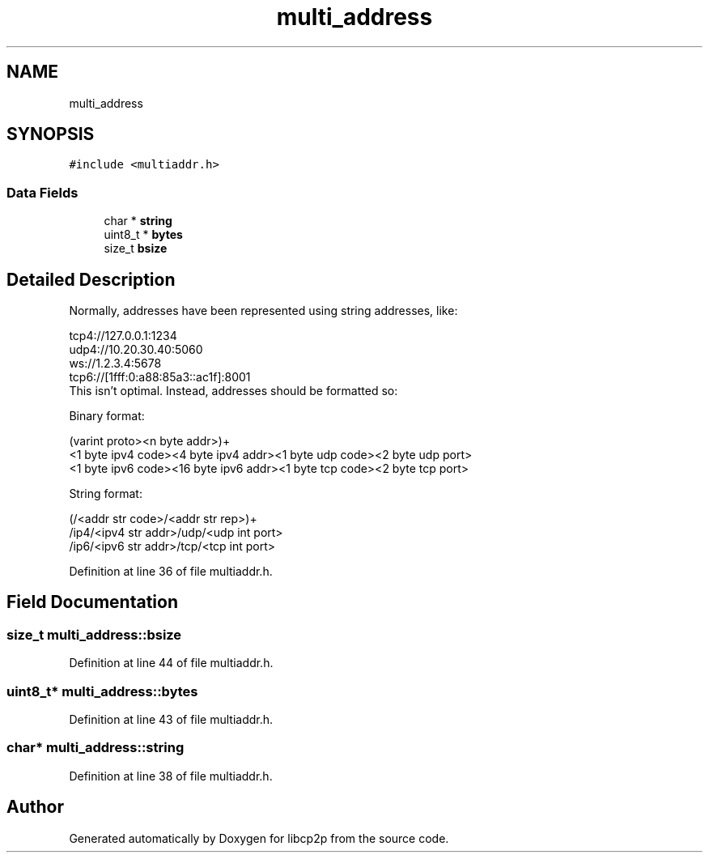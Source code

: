 .TH "multi_address" 3 "Thu Aug 6 2020" "libcp2p" \" -*- nroff -*-
.ad l
.nh
.SH NAME
multi_address
.SH SYNOPSIS
.br
.PP
.PP
\fC#include <multiaddr\&.h>\fP
.SS "Data Fields"

.in +1c
.ti -1c
.RI "char * \fBstring\fP"
.br
.ti -1c
.RI "uint8_t * \fBbytes\fP"
.br
.ti -1c
.RI "size_t \fBbsize\fP"
.br
.in -1c
.SH "Detailed Description"
.PP 
Normally, addresses have been represented using string addresses, like: 
.PP
.nf
 tcp4://127.0.0.1:1234
 udp4://10.20.30.40:5060
 ws://1.2.3.4:5678
 tcp6://[1fff:0:a88:85a3::ac1f]:8001
 This isn't optimal. Instead, addresses should be formatted so:

 Binary format:

 (varint proto><n byte addr>)+
 <1 byte ipv4 code><4 byte ipv4 addr><1 byte udp code><2 byte udp port>
 <1 byte ipv6 code><16 byte ipv6 addr><1 byte tcp code><2 byte tcp port>

 String format:

 (/<addr str code>/<addr str rep>)+
 /ip4/<ipv4 str addr>/udp/<udp int port>
 /ip6/<ipv6 str addr>/tcp/<tcp int port>

.fi
.PP
 
.PP
Definition at line 36 of file multiaddr\&.h\&.
.SH "Field Documentation"
.PP 
.SS "size_t multi_address::bsize"

.PP
Definition at line 44 of file multiaddr\&.h\&.
.SS "uint8_t* multi_address::bytes"

.PP
Definition at line 43 of file multiaddr\&.h\&.
.SS "char* multi_address::string"

.PP
Definition at line 38 of file multiaddr\&.h\&.

.SH "Author"
.PP 
Generated automatically by Doxygen for libcp2p from the source code\&.
